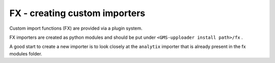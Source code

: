 FX - creating custom importers
++++++++++++++++++++++

Custom import functions (FX) are provided via a plugin system.

FX importers are created as python modules and should be put under ``<GMS-upploader install path>/fx`` .

A good start to create a new importer is to look closely at the ``analytix`` importer that is already present in the fx modules folder.

